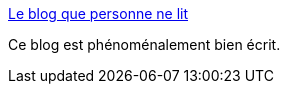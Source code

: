 :jbake-type: post
:jbake-status: published
:jbake-title: Le blog que personne ne lit
:jbake-tags: blog,écriture,art,_mois_févr.,_année_2020
:jbake-date: 2020-02-18
:jbake-depth: ../
:jbake-uri: shaarli/1582037171000.adoc
:jbake-source: https://nicolas-delsaux.hd.free.fr/Shaarli?searchterm=https%3A%2F%2Fleblogquepersonnenelit.com%2Fpage%2F1%2F&searchtags=blog+%C3%A9criture+art+_mois_f%C3%A9vr.+_ann%C3%A9e_2020
:jbake-style: shaarli

https://leblogquepersonnenelit.com/page/1/[Le blog que personne ne lit]

Ce blog est phénoménalement bien écrit.
